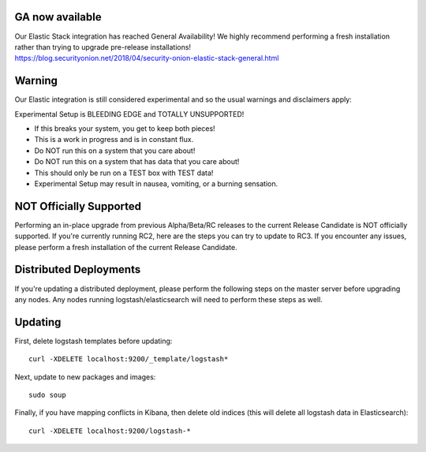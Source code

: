GA now available
================

| Our Elastic Stack integration has reached General Availability! We
  highly recommend performing a fresh installation rather than trying to
  upgrade pre-release installations!
| https://blog.securityonion.net/2018/04/security-onion-elastic-stack-general.html

Warning
=======

Our Elastic integration is still considered experimental and so the
usual warnings and disclaimers apply:

Experimental Setup is BLEEDING EDGE and TOTALLY UNSUPPORTED!

-  If this breaks your system, you get to keep both pieces!
-  This is a work in progress and is in constant flux.
-  Do NOT run this on a system that you care about!
-  Do NOT run this on a system that has data that you care about!
-  This should only be run on a TEST box with TEST data!
-  Experimental Setup may result in nausea, vomiting, or a burning
   sensation.

NOT Officially Supported
========================

Performing an in-place upgrade from previous Alpha/Beta/RC releases to
the current Release Candidate is NOT officially supported. If you're
currently running RC2, here are the steps you can try to update to RC3.
If you encounter any issues, please perform a fresh installation of the
current Release Candidate.

Distributed Deployments
=======================

If you're updating a distributed deployment, please perform the
following steps on the master server before upgrading any nodes. Any
nodes running logstash/elasticsearch will need to perform these steps as
well.

Updating
========

First, delete logstash templates before updating:

::

    curl -XDELETE localhost:9200/_template/logstash*

Next, update to new packages and images:

::

    sudo soup

Finally, if you have mapping conflicts in Kibana, then delete old
indices (this will delete all logstash data in Elasticsearch):

::

    curl -XDELETE localhost:9200/logstash-*
